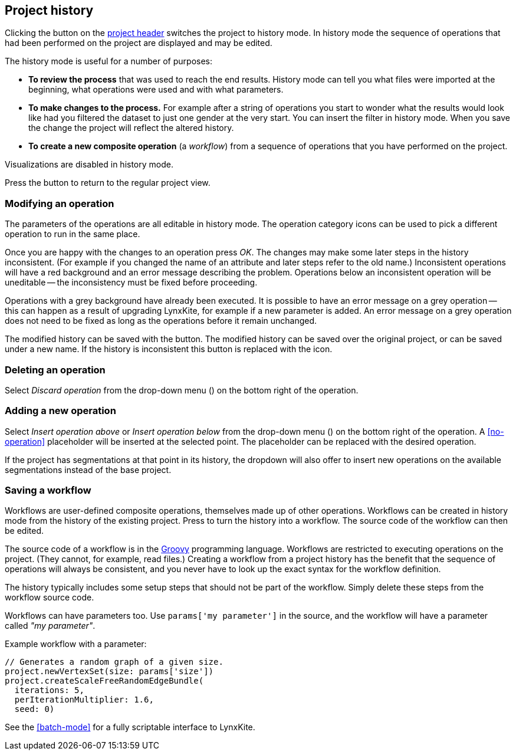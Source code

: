 ## Project history

Clicking the +++<label class="btn btn-default"><i class="glyphicon glyphicon-time"></i></label>+++ button on
the <<project-header,project header>> switches the project to history mode. In history mode the sequence of
operations that had been performed on the project are displayed and may be edited.

// TODO: Embed example history view.

The history mode is useful for a number of purposes:

- *To review the process* that was used to reach the end results. History mode can tell you what files were
imported at the beginning, what operations were used and with what parameters.
- *To make changes to the process.* For example after a string of operations you start to wonder what the
results would look like had you filtered the dataset to just one gender at the very start. You can insert
the filter in history mode. When you save the change the project will reflect the altered history.
- *To create a new composite operation* (a _workflow_) from a sequence of operations that you have performed
on the project.

Visualizations are disabled in history mode.

Press the +++<label class="btn btn-default"><i class="glyphicon glyphicon-arrow-left"></i></label>+++ button
to return to the regular project view.

### Modifying an operation

The parameters of the operations are all editable in history mode. The operation category icons can be used
to pick a different operation to run in the same place.

Once you are happy with the changes to an operation press _OK_. The changes may make some later steps in
the history inconsistent. (For example if you changed the name of an attribute and later steps refer to the old
name.) Inconsistent operations will have a red background and an error message describing the problem.
Operations below an inconsistent operation will be uneditable -- the inconsistency must be fixed before
proceeding.

Operations with a grey background have already been executed. It is possible to have an error message on a
grey operation -- this can happen as a result of upgrading LynxKite, for example if a new parameter is added.
An error message on a grey operation does not need to be fixed as long as the operations before it remain
unchanged.

The modified history can be saved with the
+++<label class="btn btn-default"><i class="glyphicon glyphicon-floppy-disk"></i></label>+++ button.
The modified history can be saved over the original project, or can be saved under a new name.
If the history is inconsistent this button is replaced with the
+++<label class="btn btn-warning"><i class="glyphicon glyphicon-exclamation-sign"></i></label>+++ icon.

### Deleting an operation

Select _Discard operation_ from the drop-down menu
(+++<a href class="btn-dropdown dropdown-toggle" dropdown-toggle><span class="caret"></span></a>+++)
on the bottom right of the operation.

### Adding a new operation

Select _Insert operation above_ or _Insert operation below_ from the drop-down menu
(+++<a href class="btn-dropdown dropdown-toggle" dropdown-toggle><span class="caret"></span></a>+++)
on the bottom right of the operation. A <<no-operation>> placeholder will be inserted at the selected point.
The placeholder can be replaced with the desired operation.

If the project has segmentations at that point in its history, the dropdown will also offer to insert new operations
on the available segmentations instead of the base project.

### Saving a workflow

Workflows are user-defined composite operations, themselves made up of other operations.
Workflows can be created in history mode from the history of the existing project.
Press +++<label class="btn btn-default"><i class="glyphicon glyphicon-film"></i></label>+++ to turn the history
into a workflow. The source code of the workflow can then be edited.

The source code of a workflow is in the http://www.groovy-lang.org/[Groovy] programming language.
Workflows are restricted to executing operations on the project. (They cannot, for example, read files.)
Creating a workflow from a project history has the benefit that the sequence of operations will always be
consistent, and you never have to look up the exact syntax for the workflow definition.

The history typically includes some setup steps that should not be part of the workflow. Simply delete these
steps from the workflow source code.

Workflows can have parameters too. Use `params['my parameter']` in the source, and
the workflow will have a parameter called _"my parameter"_.

.Example workflow with a parameter:
----
// Generates a random graph of a given size.
project.newVertexSet(size: params['size'])
project.createScaleFreeRandomEdgeBundle(
  iterations: 5,
  perIterationMultiplier: 1.6,
  seed: 0)
----

See the <<batch-mode>> for a fully scriptable interface to LynxKite.
